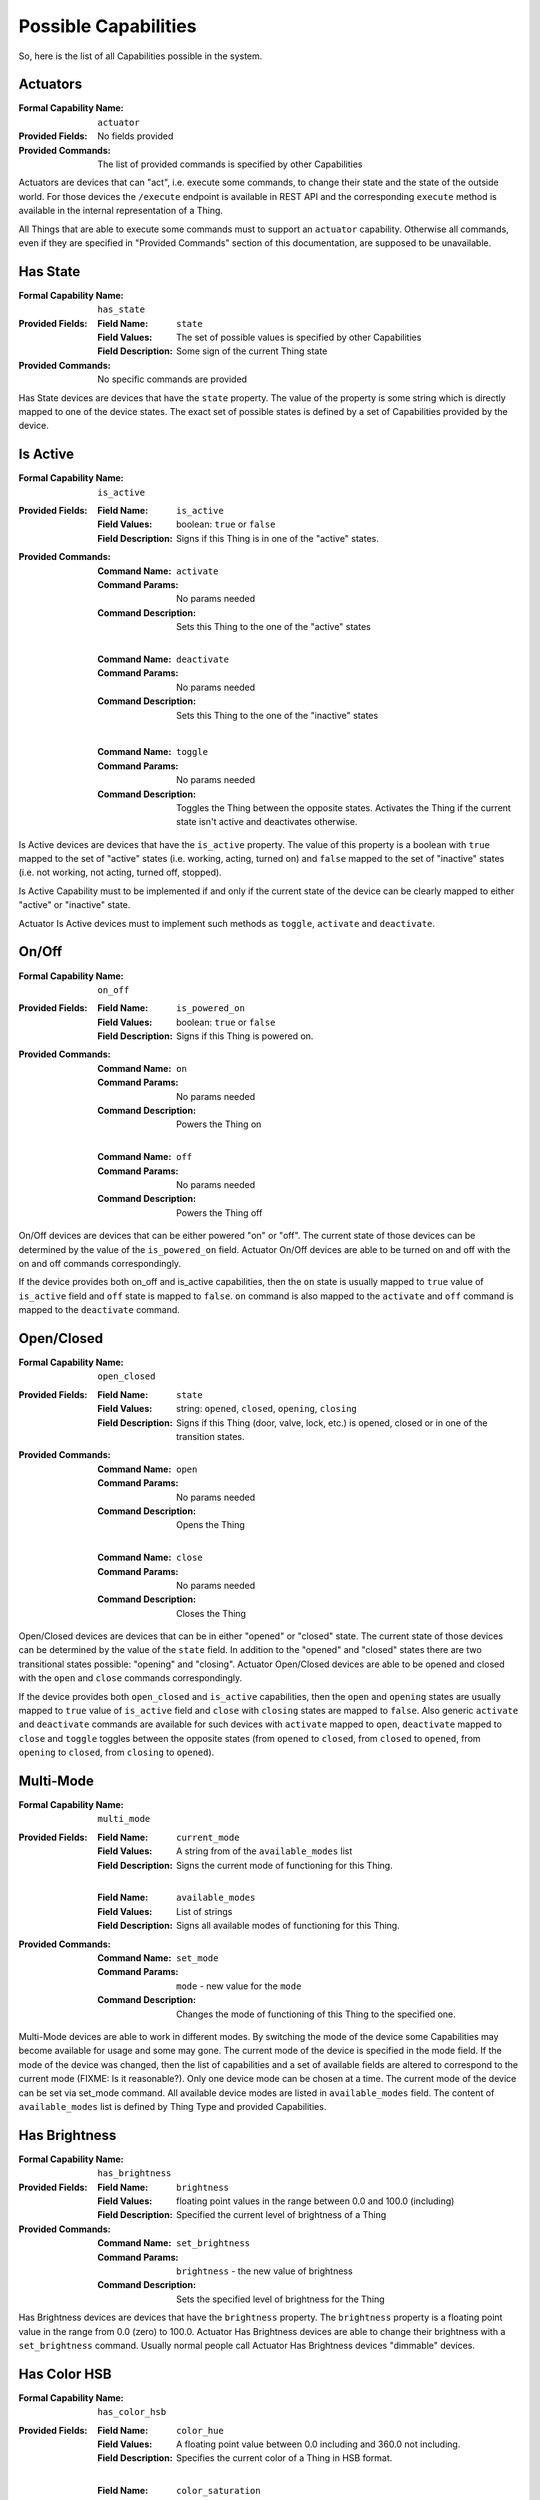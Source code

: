 .. _possible_capabilities:

Possible Capabilities
=====================

So, here is the list of all Capabilities possible in the system.


Actuators
^^^^^^^^^

:Formal Capability Name:
    ``actuator``

:Provided Fields:
    No fields provided

:Provided Commands:
    The list of provided commands is specified by other Capabilities


Actuators are devices that can "act", i.e. execute some commands,
to change their state and the state of the outside world. For those
devices the ``/execute`` endpoint is available in REST API and the
corresponding ``execute`` method is available in the internal
representation of a Thing.

All Things that are able to execute some commands must to support an
``actuator`` capability. Otherwise all commands, even if they are
specified in "Provided Commands" section of this documentation, are
supposed to be unavailable.


Has State
^^^^^^^^^

:Formal Capability Name:
    ``has_state``

:Provided Fields:
    :Field Name: ``state``
    :Field Values:
        The set of possible values is specified by other Capabilities
    :Field Description:
        Some sign of the current Thing state

:Provided Commands:
    No specific commands are provided


Has State devices are devices that have the ``state`` property. The
value of the property is some string which is directly mapped to one
of the device states. The exact set of possible states is defined by
a set of Capabilities provided by the device.


Is Active
^^^^^^^^^

:Formal Capability Name:
    ``is_active``

:Provided Fields:
    :Field Name: ``is_active``
    :Field Values:
        boolean: ``true`` or ``false``
    :Field Description:
        Signs if this Thing is in one of the "active" states.

:Provided Commands:
    :Command Name: ``activate``
    :Command Params: No params needed
    :Command Description:
        Sets this Thing to the one of the "active" states

    |

    :Command Name: ``deactivate``
    :Command Params: No params needed
    :Command Description:
        Sets this Thing to the one of the "inactive" states

    |

    :Command Name: ``toggle``
    :Command Params: No params needed
    :Command Description:
        Toggles the Thing between the opposite states. Activates
        the Thing if the current state isn't active and deactivates
        otherwise.


Is Active devices are devices that have the ``is_active`` property.
The value of this property is a boolean with ``true`` mapped to the
set of "active" states (i.e. working, acting, turned on) and ``false``
mapped to the set of "inactive" states (i.e. not working, not acting,
turned off, stopped).

Is Active Capability must to be implemented if and only if the current
state of the device can be clearly mapped to either "active" or
"inactive" state.

Actuator Is Active devices must to implement such methods as ``toggle``,
``activate`` and ``deactivate``.


On/Off
^^^^^^

:Formal Capability Name:
    ``on_off``

:Provided Fields:
    :Field Name: ``is_powered_on``
    :Field Values:
        boolean: ``true`` or ``false``
    :Field Description:
        Signs if this Thing is powered on.

:Provided Commands:
    :Command Name: ``on``
    :Command Params: No params needed
    :Command Description:
        Powers the Thing on

    |

    :Command Name: ``off``
    :Command Params: No params needed
    :Command Description:
        Powers the Thing off


On/Off devices are devices that can be either powered "on" or "off".
The current state of those devices can be determined by the value of
the ``is_powered_on`` field. Actuator On/Off devices are able to be turned
on and off with the on and off commands correspondingly.

If the device provides both on_off and is_active capabilities, then
the ``on`` state is usually mapped to ``true`` value of ``is_active``
field and ``off`` state is mapped to ``false``. ``on`` command is also
mapped to the ``activate`` and ``off`` command is mapped to the
``deactivate`` command.


Open/Closed
^^^^^^^^^^^

:Formal Capability Name: ``open_closed``

:Provided Fields:
    :Field Name: ``state``
    :Field Values:
        string: ``opened``, ``closed``, ``opening``, ``closing``
    :Field Description:
        Signs if this Thing (door, valve, lock, etc.) is opened,
        closed or in one of the transition states.

:Provided Commands:
    :Command Name: ``open``
    :Command Params: No params needed
    :Command Description:
        Opens the Thing

    |

    :Command Name: ``close``
    :Command Params: No params needed
    :Command Description:
        Closes the Thing


Open/Closed devices are devices that can be in either "opened" or
"closed" state. The current state of those devices can be determined bу
the value of the ``state`` field. In addition to the "opened" and "closed"
states there are two transitional states possible: "opening" and "closing".
Actuator Open/Closed devices are able to be opened and closed with the
``open`` and ``close`` commands correspondingly.

If the device provides both ``open_closed`` and ``is_active`` capabilities,
then the ``open`` and ``opening`` states are usually mapped to ``true``
value of ``is_active`` field and ``close`` with ``closing`` states are
mapped to ``false``. Also generic ``activate`` and ``deactivate`` commands
are available for such devices with ``activate`` mapped to ``open``,
``deactivate`` mapped to ``close`` and ``toggle`` toggles between the
opposite states (from ``opened`` to ``closed``, from ``closed`` to ``opened``,
from ``opening`` to ``closed``, from ``closing`` to ``opened``).


Multi-Mode
^^^^^^^^^^

:Formal Capability Name: ``multi_mode``

:Provided Fields:
    :Field Name: ``current_mode``
    :Field Values:
        A string from of the ``available_modes`` list
    :Field Description:
        Signs the current mode of functioning for this Thing.

    |

    :Field Name: ``available_modes``
    :Field Values:
        List of strings
    :Field Description:
        Signs all available modes of functioning for this Thing.

:Provided Commands:
    :Command Name: ``set_mode``
    :Command Params: ``mode`` - new value for the ``mode``
    :Command Description:
        Changes the mode of functioning of this Thing to
        the specified one.


Multi-Mode devices are able to work in different modes. By switching the mode
of the device some Capabilities may become available for usage and some may
gone. The current mode of the device is specified in the mode field. If
the mode of the device was changed, then the list of capabilities and a set
of available fields are altered to correspond to the current mode
(FIXME: Is it reasonable?). Only one device mode сan be chosen at a time.
The current mode of the device can be set via set_mode command. All available
device modes are listed in ``available_modes`` field. The content of
``available_modes`` list is defined by Thing Type and provided Capabilities.


Has Brightness
^^^^^^^^^^^^^^

:Formal Capability Name: ``has_brightness``

:Provided Fields:
    :Field Name: ``brightness``
    :Field Values:
        floating point values in the range between 0.0 and 100.0 (including)
    :Field Description:
        Specified the current level of brightness of a Thing

:Provided Commands:
    :Command Name: ``set_brightness``
    :Command Params: ``brightness`` - the new value of brightness
    :Command Description:
        Sets the specified level of brightness for the Thing


Has Brightness devices are devices that have the ``brightness`` property.
The ``brightness`` property is a floating point value in the range from
0.0 (zero) to 100.0. Actuator Has Brightness devices are able to change their
brightness with a ``set_brightness`` command. Usually normal people call
Actuator Has Brightness devices "dimmable" devices.


Has Color HSB
^^^^^^^^^^^^^

:Formal Capability Name: ``has_color_hsb``

:Provided Fields:
    :Field Name: ``color_hue``
    :Field Values:
        A floating point value between 0.0 including and
        360.0 not including.
    :Field Description:
        Specifies the current color of a Thing in HSB format.

    |

    :Field Name: ``color_saturation``
    :Field Values:
        An floating-point value between 0.0 and 100.0 including.
    :Field Description:
        Specifies the current color of a Thing in HSB format.

:Provided Commands:
    :Command Name: ``set_color``
    :Command Params:
        ``hue``, ``saturation`` - the new values of hue and saturation
        correspondingly
    :Command Description:
        Sets the specified color hue and saturation for the Thing.
        Brightness must to be set separately, see `Has Brightness`_
        Capability description for details.


Has Color HSB devices are devices that have the "color" property. The color
property value can be specified in HSB (hue, saturation, brightness) system.
Actuator Has Color devices are able to change their color with a set_color
command. Usually Color HSB profile is implemented by RGB Light Bulbs.


Has Color RGB
^^^^^^^^^^^^^

:Formal Capability Name: ``has_color_rgb``

:Provided Fields:
    :Field Name: ``color_rgb``
    :Field Values:
        A mapping with three keys: ``red``, ``green``, ``blue``. The value for
        each key of the RGB mapping is an integer between 0 and 255 including.
    :Field Description:
        Specifies the current color of a Thing in RGB format.

:Provided Commands:
    :Command Name: ``set_color``
    :Command Params:
        ``reg``, ``green``, ``blue`` - the values of three color components:
        red, green and blue correspondingly
    :Command Description:
        Sets the color for the Thing in RGB format.


Has Color RGB devices are devices that have the "color" property. The color
property value can be specified in RGB (red, green, blue) system.
Actuator Has Color devices are able to change their color with a set_color
command. Usually Color RGB profile is implemented by color sensors.


Has Color Temperature
^^^^^^^^^^^^^^^^^^^^^

:Formal Capability Name: ``has_color_temp``

:Provided Fields:
    :Field Name: ``color_temp``
    :Field Values:
        Integer between 1000 and 10000 including. Color temperature value,
        expressed in Kelvins.
    :Field Description:
        Specifies the current color temperature of a Thing in Kelvins.

:Provided Commands:
    :Command Name: ``set_color_temp``
    :Command Params:
        ``color_temp`` - the new value of color temperature to be set.
    :Command Description:
        Sets the color temperature for a Thing.


Color Temperature devices are devices that have the "color temperature"
property. The color temperature is expressed in Kelvins and can take integer
values from 1000 to 10000 including. The color temperature of light source
or other Actuator can be set with ``set_color_temp`` command. If the Thing
doesn't support specified color temperature value (i.e. it's too low or
too high for this Thing), then the color temperature will be set to the nearest
supported value. For example, the minimum value is 2000 and the maximum value
is 6500 K for majority of light bulbs available on the market. It's recommended
for client applications to put some marks on the scale for Warm White (2700 K),
Cool White (4000 K) and Daylight (5000 K) values.


Has Temperature
^^^^^^^^^^^^^^^

:Formal Capability Name: ``has_temperature``

:Provided Fields:
    :Field Name: ``temperature_c``
    :Field Values:
        Floating point, temperature in degrees of **Celsius**.
    :Field Description:
        Expresses the current temperature measured by a Thing.

:Provided Commands:
    No commands provided


Has Temperature devices are devices that have the "temperature" property.
The value of "temperature_c" property is expressed in degrees of Celsius,
Fahrenheits are not supported for now.

It's supposed that the value of "temperature" property can'be changed by
user and represents the current, real temperature of controlled object.
For other purposes, please refer to Capability and Thing types which
provide a "target_temperature" property.


Has Position
^^^^^^^^^^^^

:Formal Capability Name: ``has_position``

:Provided Fields:
    :Field Name: ``position``
    :Field Values:
        Floating point number which represents the position of an object
        in numbers from 0.0 to 100.0 including.
    :Field Description:
        Expresses the current position of a Thing.

:Provided Commands:
    :Command Name: ``set_position``
    :Command Params:
        ``position`` - the new value of position to be set.
    :Command Description:
        Sets the new position for a Thing.


Has Position devices are devices that have the "position" property.
This property allows to set a position of an object using only one
single dimension. For example, it can represent the position of
a shade (50% unrolled, 20% of window covered, etc.), the width of
an opening (for gates, sliding doors, valves) and so on.


Fan Speed
^^^^^^^^^

:Formal Capability Name: ``fan_speed``

:Provided Fields:
    :Field Name: ``fan_speed``
    :Field Values:
        Floating point numbers from 0.0 to 100.0 including.
    :Field Description:
        Expresses the current fan rotation speed in percents.

:Provided Commands:
    :Command Name: ``set_fan_speed``
    :Command Params:
        ``fan_speed`` - the new value of fan speed to be set.
    :Command Description:
        Sets the new fan speed for a Thing.


Fan Speed devices are devices that have a build-in and externally
controllable (at least monitored) fan. For example, that can be
heaters, some HVACs and fans itself (as separate devices).

The speed of some fans can be changed only by a constant step.
For such cases (for example, for table fans with only 3 speeds),
the whole range will be separated on the corresponding number
of segments. For example, it'll be 0-25, 26-50, 51-75 and 76-100
for a generic fan with speeds 0 (stopped), 1, 2 and 3 correspondingly.


Has Value
^^^^^^^^^

:Formal Capability Name: ``has_value``

:Provided Fields:
    :Field Name: ``value``
    :Field Values:
        Unspecified
    :Field Description:
        Expresses some property of the Thing that can be specified as a
        single value.

:Provided Commands:
    :Command Name: ``set_value``
    :Command Params:
        Unspecified
    :Command Description:
        Sets the specified value for this Thing.


Has Value devices are devices that have the "value" property. This field and
a corresponding property is rarely used in the real life. See
``has_brightness``, ``has_temperature``, ``has_volume`` and other similar
Capabilities instead.


Play/Stop
^^^^^^^^^

:Formal Capability Name: ``play_stop``

:Provided Fields:
    :Field Name: ``state``
    :Field Values:
        string: ``playing``, ``stopped``
    :Field Description:
        Signs if the playback for this Thing (for some kind of player)
        is in progress (playing) or stopped.

:Provided Commands:
    :Command Name: ``play``
    :Command Params: No params needed
    :Command Description:
        Starts the playback.

    |

    :Command Name: ``stop``
    :Command Params: No params needed
    :Command Description:
        Stops the playback.

Play/Stop devices are devices that can play some media (i.e. music, video,
radio, media stream, etc.) and which have basic controls for playback.
Uses the "state" field to define the current playback state and corresponding
commands to stop and resume playback.


Pausable
^^^^^^^^

:Formal Capability Name: ``pausable``

:Provided Fields:
    :Field Name: ``state``
    :Field Values:
        string: ``paused``
    :Field Description:
        Signs if the activity for this Thing (playing, recording, etc.)
        is paused.

:Provided Commands:
    :Command Name: ``pause``
    :Command Params: No params needed
    :Command Description:
        Pauses the current activity.

Pausable devices are devices that can pause the current activity
(i.e to temporarily stop it with keeping of a current position).
Usually provided by some kinds of Players or Recorders. For Actuator
Pausable Things the "pause" command can be used to pause the current
activity (i.e. the playback, recording and so on).

Usually implemented alongside with Play/Stop Capability.


Track Switching
^^^^^^^^^^^^^^^

:Formal Capability Name: ``track_switching``

:Provided Fields:
    No fields provided

:Provided Commands:
    :Command Name: ``next``
    :Command Params: No params needed
    :Command Description:
        Switches the playback to the next track, video or stream.

    |

    :Command Name: ``previous``
    :Command Params: No params needed
    :Command Description:
        Switches the playback to the previous track, video or stream.

Track Switching devices are devices that can switch between the current,
previous and the next track, song, file, video or stream in the playback
queue. Usually implemented by Players. Track Switching devices aren't
obliged to support playlists, switching to specific tracks in the queue
and so on. For support of the mentioned features please refer to the
corresponding Capabilities.

Usually implemented alongside with Play/Stop and Pausable Capabilities.


Track Info
^^^^^^^^^^

:Formal Capability Name: ``track_info``

:Provided Fields:
    :Field Name: ``track_info``
    :Field Values:
        String
    :Field Description:
        Contains the information about a current playing song, movie,
        stream or another media in a form of a single human-readable
        string.

:Provided Commands:
    No commands provided

Track Info devices are devices that can display information about the
current playing media. The type of this information can be arbitrary
and is not specified by this document. It's not even supposed to be
parsed by other devices. The only thing that must to be granted is that
the track_info field value must to be human-readable without any additional
processing.

For support of information about the song name, movie name, artists,
current playing TV program and so on please refer to the corresponding
Capabilities and Thing types.


Has Volume
^^^^^^^^^^

:Formal Capability Name: ``has_volume``

:Provided Fields:
    :Field Name: ``volume``
    :Field Values:
        The integer value between 0 and 100 including.
    :Field Description:
        The value of volume (loudness) for this Thing.

:Provided Commands:
    :Command Name: ``set_volume``
    :Command Params:
        ``volume`` - a new value of the volume for this Thing.
    :Command Description:
        Sets the specified volume (loudness level) for this Thing.


Has Value devices are devices that have the "volume" property - the measure
of loudness of how loud its sound is. Volume is an integer value in the range
from 0 (zero) to 100. Actuator Has Volume devices are able to change their
volume with a ``set_volume`` command.


Is Muted
^^^^^^^^

:Formal Capability Name: ``is_muted``

:Provided Fields:
    :Field Name: ``is_muted``
    :Field Values:
        boolean: ``true`` or ``false``
    :Field Description:
        Indicates if the Thing was muted.

:Provided Commands:
    :Command Name: ``mute``
    :Command Params:
        No params needed
    :Command Description:
        Mutes the Thing.

    |

    :Command Name: ``unmute``
    :Command Params:
        No params needed
    :Command Description:
        Unmutes the Thing - moves the Thing from a "muted" state.


Is Muted devices are devices that have the "is_muted" property - the
indicator of either device was muted (i.e. has temporarily disabled
sounding) or not. Actuator Is Muted devices are able to be muted
and unmuted with ``mute`` and ``unmute`` commands correspondingly.


Multi-Source
^^^^^^^^^^^^

:Formal Capability Name: ``multi_source``

:Provided Fields:
    :Field Name: ``current_source``
    :Field Values:
        An integer value, an index of the current source from the
        ``available_sources`` list.
    :Field Description:
        Contains an identifier of the source which is currently chosen.

    |

    :Field Name: ``available_sources``
    :Field Values:
        An ordered list of strings.
    :Field Description:
        An list of human-readable names for all available sources.

:Provided Commands:
    :Command Name: ``set_source``
    :Command Params:
        ``source`` - a new value for the ``current_source`` field.
    :Command Description:
        Sets the specified source for this Thing.


Multi-Source devices are devices that can play, display or use in any
other way information from one of several information sources. The good
example of such device is a computer monitor. Computer monitor often
can display information from several inputs as HDMI, VGA or DisplayPort
input. Or a speaker system which can play a sound from coaxial, optical,
HDMI, Bluetooth or AUX inputs.

For such devices as TVs, home theaters and other multi-functional devices
please refer to the Multi-Mode_ Capability documentation.
